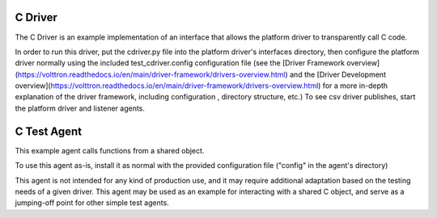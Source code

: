 .. C Driver and C Test Agent:

==========
C Driver
==========

The C Driver is an example implementation of an interface that
allows the platform driver to transparently call C code.

In order to run this driver, put the cdriver.py file into the platform driver's
interfaces directory, then configure the platform driver normally using the
included test_cdriver.config configuration file (see the 
[Driver Framework overview](https://volttron.readthedocs.io/en/main/driver-framework/drivers-overview.html) 
and the [Driver Development overview](https://volttron.readthedocs.io/en/main/driver-framework/drivers-overview.html) 
for a more in-depth explanation of the driver framework, including configuration
, directory structure, etc.) To see csv driver publishes, start the platform
driver and listener agents.

=====================
C Test Agent
=====================

This example agent calls functions from a shared object.

To use this agent as-is, install it as normal with the provided configuration
file ("config" in the agent's directory)

This agent is not intended for any kind of production use, and it may require
additional adaptation based on the testing needs of a given driver. This agent
may be used as an example for interacting with a shared C object, and serve
as a jumping-off point for other simple test agents.
